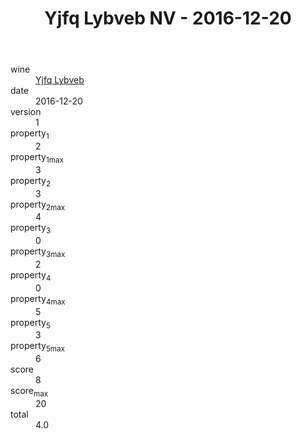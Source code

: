 :PROPERTIES:
:ID:                     450e0023-2f85-4215-bc51-d6e67a631105
:END:
#+TITLE: Yjfq Lybveb NV - 2016-12-20

- wine :: [[id:5b733f67-a380-4eb2-9772-6130070044b3][Yjfq Lybveb]]
- date :: 2016-12-20
- version :: 1
- property_1 :: 2
- property_1_max :: 3
- property_2 :: 3
- property_2_max :: 4
- property_3 :: 0
- property_3_max :: 2
- property_4 :: 0
- property_4_max :: 5
- property_5 :: 3
- property_5_max :: 6
- score :: 8
- score_max :: 20
- total :: 4.0


